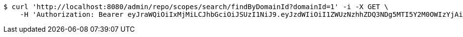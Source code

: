 [source,bash]
----
$ curl 'http://localhost:8080/admin/repo/scopes/search/findByDomainId?domainId=1' -i -X GET \
    -H 'Authorization: Bearer eyJraWQiOiIxMjMiLCJhbGciOiJSUzI1NiJ9.eyJzdWIiOiI1ZWUzNzhhZDQ3NDg5MTI5Y2M0OWIzYjAiLCJyb2xlcyI6W10sImlzcyI6Im1tYWR1LmNvbSIsImdyb3VwcyI6WyJ0ZXN0Iiwic2FtcGxlIl0sImF1dGhvcml0aWVzIjpbXSwiY2xpZW50X2lkIjoiMjJlNjViNzItOTIzNC00MjgxLTlkNzMtMzIzMDA4OWQ0OWE3IiwiZG9tYWluX2lkIjoiMCIsImF1ZCI6InRlc3QiLCJuYmYiOjE1OTI2MjY0NjIsInVzZXJfaWQiOiIxMTExMTExMTEiLCJzY29wZSI6ImEuMS5zY29wZS5yZWFkIiwiZXhwIjoxNTkyNjI2NDY3LCJpYXQiOjE1OTI2MjY0NjIsImp0aSI6ImY1YmY3NWE2LTA0YTAtNDJmNy1hMWUwLTU4M2UyOWNkZTg2YyJ9.g4r2jHk9GURPSOhJT1oaHBAZsgnfSI1BRlOl59RFwRl_CddiRWKZhSInpxN81ZIlbSEorz0Fa63pygBzpPoKautNORdFQiFWCjZtgvOm_aT-rPqF5GuBEZKg17G8uuVcDZXDSw8rrlcF7CpGNsuwBjIlFFap1sZaSVurY3jIo6-AglAnIS8pj1Ro9ASSNLmZ0Uwul1QO6qs6hqSa75W2jD68LqtrrqpgiuYQupqNOeO3Q-d-fXQ7_0N5yano3xqMGDmb4FeobOJwBwCAChE2wvHcdHiUeva2g3br9ZlXrDEW_wVNEICdYyJrU-xSDcRM0us_4ybqXHuvyYPq1rg1Wg'
----